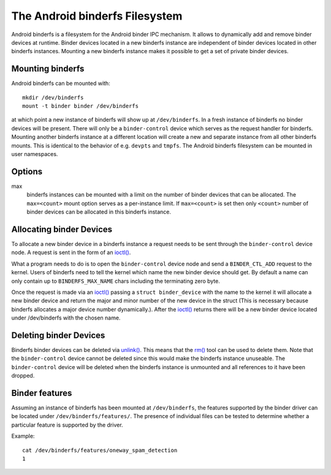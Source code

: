 .. SPDX-License-Identifier: GPL-2.0

The Android binderfs Filesystem
===============================

Android binderfs is a filesystem for the Android binder IPC mechanism.  It
allows to dynamically add and remove binder devices at runtime.  Binder devices
located in a new binderfs instance are independent of binder devices located in
other binderfs instances.  Mounting a new binderfs instance makes it possible
to get a set of private binder devices.

Mounting binderfs
-----------------

Android binderfs can be mounted with::

  mkdir /dev/binderfs
  mount -t binder binder /dev/binderfs

at which point a new instance of binderfs will show up at ``/dev/binderfs``.
In a fresh instance of binderfs no binder devices will be present.  There will
only be a ``binder-control`` device which serves as the request handler for
binderfs. Mounting another binderfs instance at a different location will
create a new and separate instance from all other binderfs mounts.  This is
identical to the behavior of e.g. ``devpts`` and ``tmpfs``. The Android
binderfs filesystem can be mounted in user namespaces.

Options
-------
max
  binderfs instances can be mounted with a limit on the number of binder
  devices that can be allocated. The ``max=<count>`` mount option serves as
  a per-instance limit. If ``max=<count>`` is set then only ``<count>`` number
  of binder devices can be allocated in this binderfs instance.

Allocating binder Devices
-------------------------

.. _ioctl: http://man7.org/linux/man-pages/man2/ioctl.2.html

To allocate a new binder device in a binderfs instance a request needs to be
sent through the ``binder-control`` device node.  A request is sent in the form
of an `ioctl() <ioctl_>`_.

What a program needs to do is to open the ``binder-control`` device node and
send a ``BINDER_CTL_ADD`` request to the kernel.  Users of binderfs need to
tell the kernel which name the new binder device should get.  By default a name
can only contain up to ``BINDERFS_MAX_NAME`` chars including the terminating
zero byte.

Once the request is made via an `ioctl() <ioctl_>`_ passing a ``struct
binder_device`` with the name to the kernel it will allocate a new binder
device and return the major and minor number of the new device in the struct
(This is necessary because binderfs allocates a major device number
dynamically.).  After the `ioctl() <ioctl_>`_ returns there will be a new
binder device located under /dev/binderfs with the chosen name.

Deleting binder Devices
-----------------------

.. _unlink: http://man7.org/linux/man-pages/man2/unlink.2.html
.. _rm: http://man7.org/linux/man-pages/man1/rm.1.html

Binderfs binder devices can be deleted via `unlink() <unlink_>`_.  This means
that the `rm() <rm_>`_ tool can be used to delete them. Note that the
``binder-control`` device cannot be deleted since this would make the binderfs
instance unuseable.  The ``binder-control`` device will be deleted when the
binderfs instance is unmounted and all references to it have been dropped.

Binder features
---------------

Assuming an instance of binderfs has been mounted at ``/dev/binderfs``, the
features supported by the binder driver can be located under
``/dev/binderfs/features/``. The presence of individual files can be tested
to determine whether a particular feature is supported by the driver.

Example::

        cat /dev/binderfs/features/oneway_spam_detection
        1
